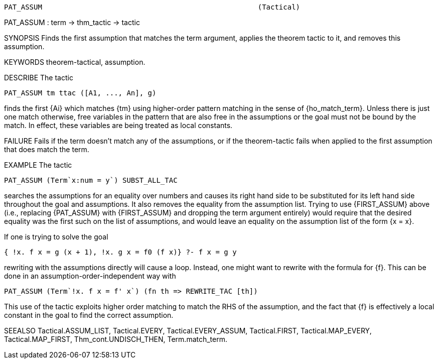 ----------------------------------------------------------------------
PAT_ASSUM                                                   (Tactical)
----------------------------------------------------------------------
PAT_ASSUM : term -> thm_tactic -> tactic

SYNOPSIS
Finds the first assumption that matches the term argument, applies
the theorem tactic to it, and removes this assumption.

KEYWORDS
theorem-tactical, assumption.

DESCRIBE
The tactic

   PAT_ASSUM tm ttac ([A1, ..., An], g)

finds the first {Ai} which matches {tm} using higher-order
pattern matching in the sense of {ho_match_term}.  Unless there is just
one match otherwise, free variables in the pattern that are also free
in the assumptions or the goal must not be bound by the match.  In
effect, these variables are being treated as local constants.

FAILURE
Fails if the term doesn’t match any of the assumptions, or if the
theorem-tactic fails when applied to the first assumption that does
match the term.

EXAMPLE
The tactic

   PAT_ASSUM (Term`x:num = y`) SUBST_ALL_TAC

searches the assumptions for an equality over numbers and
causes its right hand side to be substituted for its left hand side
throughout the goal and assumptions.  It also removes the equality
from the assumption list.  Trying to use {FIRST_ASSUM} above (i.e.,
replacing {PAT_ASSUM} with {FIRST_ASSUM} and dropping the term
argument entirely) would require that the desired equality was the first
such on the list of assumptions, and would leave an equality on the
assumption list of the form {x = x}.

If one is trying to solve the goal

   { !x. f x = g (x + 1), !x. g x = f0 (f x)} ?- f x = g y

rewriting with the assumptions directly will cause a loop.
Instead, one might want to rewrite with the formula for {f}.  This can
be done in an assumption-order-independent way with

   PAT_ASSUM (Term`!x. f x = f' x`) (fn th => REWRITE_TAC [th])

This use of the tactic exploits higher order matching to
match the RHS of the assumption, and the fact that {f} is effectively
a local constant in the goal to find the correct assumption.

SEEALSO
Tactical.ASSUM_LIST, Tactical.EVERY, Tactical.EVERY_ASSUM,
Tactical.FIRST, Tactical.MAP_EVERY, Tactical.MAP_FIRST,
Thm_cont.UNDISCH_THEN, Term.match_term.

----------------------------------------------------------------------
